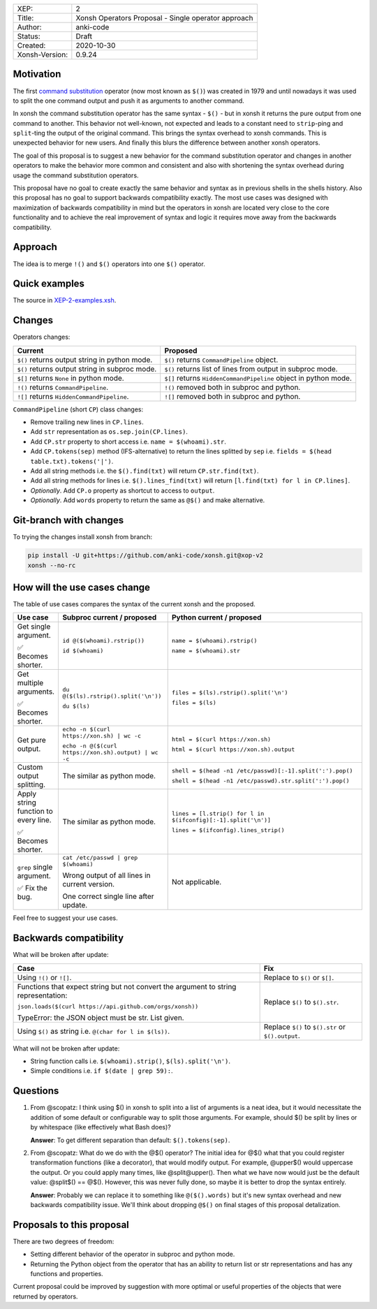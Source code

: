 
.. list-table::

  * - XEP:
    - 2
  * - Title:
    - Xonsh Operators Proposal - Single operator approach
  * - Author:
    - anki-code
  * - Status:
    - Draft
  * - Created:
    - 2020-10-30
  * - Xonsh-Version:
    - 0.9.24

Motivation
**********

The first `command substitution <https://en.wikipedia.org/wiki/Command_substitution>`_ operator (now most known as ``$()``)
was created in 1979 and until nowadays it was used to split the one command output and push it as arguments to another command.

In xonsh the command substitution operator has the same syntax - ``$()`` - but in xonsh it returns the pure output from
one command to another. This behavior not well-known, not expected and leads to a constant need to ``strip``-ping
and ``split``-ting the output of the original command. This brings the syntax overhead to xonsh commands. This is unexpected
behavior for new users. And finally this blurs the difference between another xonsh operators.

The goal of this proposal is to suggest a new behavior for the command substitution operator and changes in another
operators to make the behavior more common and consistent and also with shortening the syntax overhead during usage
the command substitution operators.

This proposal have no goal to create exactly the same behavior and syntax as in previous shells in the shells history.
Also this proposal has no goal to support backwards compatibility exactly. The most use cases was designed with
maximization of backwards compatibility in mind but the operators in xonsh are located very close to the core
functionality and to achieve the real improvement of syntax and logic it requires move away from the backwards compatibility.


Approach
********

The idea is to merge ``!()`` and ``$()`` operators into one ``$()`` operator.

Quick examples
**************

.. image:: xop-2.png

The source in `XEP-2-examples.xsh <XEP-2-examples.xsh>`_.

Changes
*******

Operators changes:

.. list-table::
    :header-rows: 1

    * - Current
      - Proposed

    * - ``$()`` returns output string in python mode.
      - ``$()`` returns ``CommandPipeline`` object.

    * - ``$()`` returns output string in subproc mode.
      - ``$()`` returns list of lines from output in subproc mode.

    * - ``$[]`` returns ``None`` in python mode.
      - ``$[]`` returns ``HiddenCommandPipeline`` object in python mode.

    * - ``!()`` returns ``CommandPipeline``.
      - ``!()`` removed both in subproc and python.

    * - ``![]`` returns ``HiddenCommandPipeline``.
      - ``![]`` removed both in subproc and python.

``CommandPipeline`` (short ``CP``) class changes:

* Remove trailing new lines in ``CP.lines``.
* Add ``str`` representation as ``os.sep.join(CP.lines)``.
* Add ``CP.str`` property to short access i.e. ``name = $(whoami).str``.
* Add ``CP.tokens(sep)`` method (IFS-alternative) to return the lines splitted by ``sep`` i.e. ``fields = $(head table.txt).tokens('|')``.
* Add all string methods i.e. the ``$().find(txt)`` will return ``CP.str.find(txt)``.
* Add all string methods for lines i.e. ``$().lines_find(txt)`` will return ``[l.find(txt) for l in CP.lines]``.

* *Optionally*. Add ``CP.o`` property as shortcut to access to ``output``.
* *Optionally*. Add ``words`` property to return the same as ``@$()`` and make alternative.

Git-branch with changes
***********************

To trying the changes install xonsh from branch:

.. code-block:: bash

    pip install -U git+https://github.com/anki-code/xonsh.git@xop-v2
    xonsh --no-rc

How will the use cases change
*****************************

The table of use cases compares the syntax of the current xonsh and the proposed.

.. list-table::
    :widths: 5 30 60
    :header-rows: 1

    * - Use case
      - Subproc current / proposed
      - Python current / proposed

    * - Get single argument.

        ✅ Becomes shorter.

      - ``id @($(whoami).rstrip())``
      
        ``id $(whoami)``
      - ``name = $(whoami).rstrip()``     
            
        ``name = $(whoami).str``
        
    * - Get multiple arguments.

        ✅ Becomes shorter.

      - ``du @($(ls).rstrip().split('\n'))``
      
        ``du $(ls)``
      - ``files = $(ls).rstrip().split('\n')``
            
        ``files = $(ls)``

    * - Get pure output.

      - ``echo -n $(curl https://xon.sh) | wc -c``
      
        ``echo -n @($(curl https://xon.sh).output) | wc -c``
      - ``html = $(curl https://xon.sh)``     
            
        ``html = $(curl https://xon.sh).output``

    * - Custom output splitting.

      - The similar as python mode.
      - ``shell = $(head -n1 /etc/passwd)[:-1].split(':').pop()``

        ``shell = $(head -n1 /etc/passwd).str.split(':').pop()``

    * - Apply string function to every line.

        ✅ Becomes shorter.

      - The similar as python mode.
      - ``lines = [l.strip() for l in $(ifconfig)[:-1].split('\n')]``

        ``lines = $(ifconfig).lines_strip()``

    * - ``grep`` single argument.

        ✅ Fix the bug.

      - ``cat /etc/passwd | grep $(whoami)``

        Wrong output of all lines in current version.

        One correct single line after update.

      - Not applicable.



Feel free to suggest your use cases.


Backwards compatibility
***********************

What will be broken after update:

.. list-table::
    :widths: 70 29
    :header-rows: 1

    * - Case
      - Fix

    * - Using ``!()`` or ``![]``.

      - Replace to ``$()`` or ``$[]``.

    * - Functions that expect string but not convert the argument to string representation:

        ``json.loads($(curl https://api.github.com/orgs/xonsh))``

        TypeError: the JSON object must be str. List given.

      - Replace ``$()`` to ``$().str``.

    * - Using ``$()`` as string i.e. ``@(char for l in $(ls))``.

      - Replace ``$()`` to ``$().str`` or ``$().output``.



What will not be broken after update:

* String function calls i.e. ``$(whoami).strip()``, ``$(ls).split('\n')``.
* Simple conditions i.e. ``if $(date | grep 59):``.

Questions
*********

1. From @scopatz: I think using $() in xonsh to split into a list of arguments is a neat idea,
   but it would necessitate the addition of some default or configurable way to split those arguments.
   For example, should $() be split by lines or by whitespace (like effectively what Bash does)?

   **Answer**: To get different separation than default: ``$().tokens(sep)``.

2. From @scopatz: What do we do with the @$() operator? The initial idea for @$() what that you could register
   transformation functions (like a decorator), that would modify output. For example, @upper$() would uppercase
   the output. Or you could apply many times, like @split@upper(). Then what we have now would just be the default
   value: @split$() == @$(). However, this was never fully done, so maybe it is better to drop the syntax entirely.

   **Answer**: Probably we can replace it to something like ``@($().words)`` but it's new syntax overhead and
   new backwards compatibility issue. We'll think about dropping ``@$()`` on final stages of this proposal
   detalization.



Proposals to this proposal
**************************
There are two degrees of freedom:

* Setting different behavior of the operator in subproc and python mode.
* Returning the Python object from the operator that has an ability to return list or str representations and has any
  functions and properties.

Current proposal could be improved by suggestion with more optimal or useful properties of the objects that were returned by operators.
